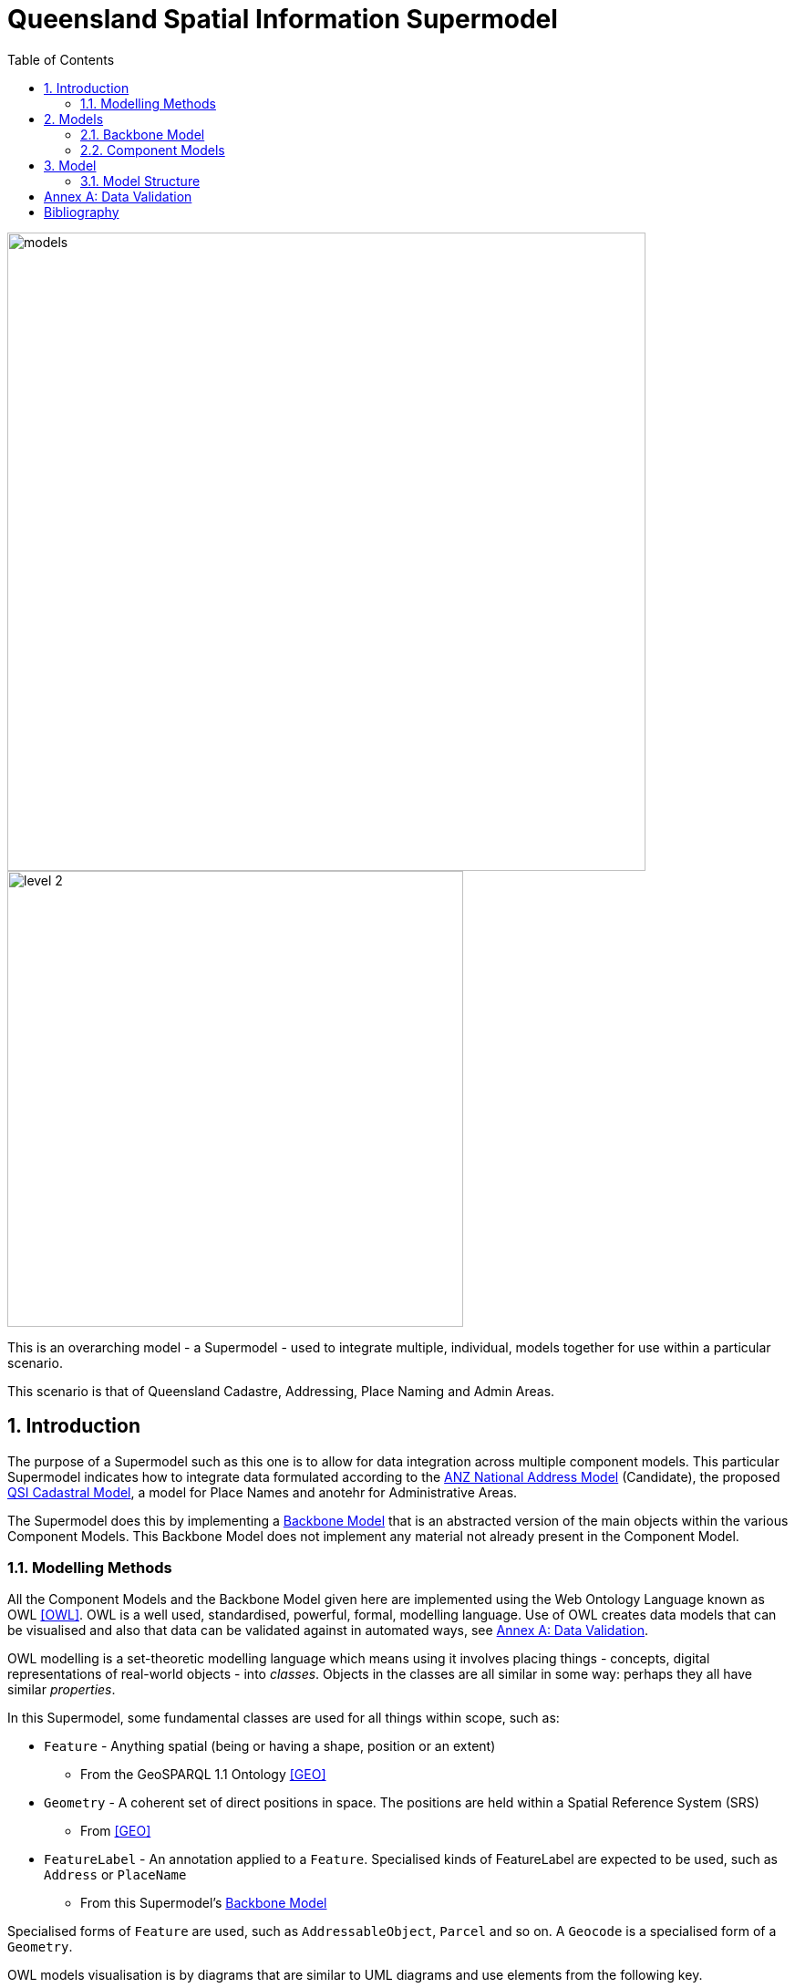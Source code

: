 = Queensland Spatial Information Supermodel
:toc: left
:table-stripes: even
:sectnums:
:sectids:
:sectanchors:

image::images/models.png[width=700,float="center",align="center"]

image::images/level-2.png[width=500,float="center",align="center"]

This is an overarching model - a Supermodel - used to integrate multiple, individual, models together for use within a particular scenario.

This scenario is that of Queensland Cadastre, Addressing, Place Naming and Admin Areas.


== Introduction

The purpose of a Supermodel such as this one is to allow for data integration across multiple component models. This particular Supermodel indicates how to integrate data formulated according to the <<ANZ National Address Model>> (Candidate), the proposed <<QSI Cadastral Model>>, a model for Place Names and anotehr for Administrative Areas.

The Supermodel does this by implementing a <<Backbone Model>> that is an abstracted version of the main objects within the various Component Models. This Backbone Model does not implement any material not already present in the Component Model.

=== Modelling Methods

All the Component Models and the Backbone Model given here are implemented using the Web Ontology Language known as OWL <<OWL>>. OWL is a well used, standardised, powerful, formal, modelling language. Use of OWL creates data models that can be visualised and also that data can be validated against in automated ways, see <<Annex A: Data Validation>>.

OWL modelling is a set-theoretic modelling language which means using it involves placing things - concepts, digital representations of real-world objects - into _classes_. Objects in the classes are all similar in some way: perhaps they all have similar _properties_.

In this Supermodel, some fundamental classes are used for all things within scope, such as:

* `Feature` - Anything spatial (being or having a shape, position or an extent)
** From the GeoSPARQL 1.1 Ontology <<GEO>>
* `Geometry` - A coherent set of direct positions in space. The positions are held within a Spatial Reference System (SRS)
** From <<GEO>>
* `FeatureLabel` - An annotation applied to a `Feature`. Specialised kinds of FeatureLabel are expected to be used, such as `Address` or `PlaceName`
** From this Supermodel's <<Backbone Model>>

Specialised forms of `Feature` are used, such as `AddressableObject`, `Parcel` and so on. A `Geocode` is a specialised form of a `Geometry`.

OWL models visualisation is by diagrams that are similar to UML diagrams and use elements from the following key.

[id=fig-key]
.Key for OWL diagram figures
image::images/key.png[]

OWL modelling and the RDF data that is made according to it make extensive use of namespaces which are globally-unique names based on Internet web addresses. The following namespaces are used in this document:

[cols="1,5,4"]
|===
| Prefix | Namespace | Note

| `bb` | `+https://w3id.org/profile/qsi-supermodel/backbone/+` | The namespace for this Supermodel's Backbone Model
| `ex` | `+http://example.com/+` | An example namespace
| `geo` | `+http://www.opengis.net/ont/geosparql#+` | The GeoSAPRQL Ontology's namespace
| `rdfs` | `+http://www.w3.org/2000/01/rdf-schema#+` | The namespace of the fundamental RDF Schema model used for OWL mododelling
|===

In its definion section below, <<FeatureLabel>> is indicated as beeing authoritifely identified with the prefixed IRI (web identifier) `bb:FeatureLabel` which, expanded using the table above is `https://w3id.org/profile/qsi-supermodel/backbone/FeatureLabel` which can be clicked on to retieve it's formal definition.

== Models

This Supermodel implements a "Backbone Model" which contains central elements from the various Component Models and some additional modelling "glue" to allow it to act as the integrative model between them. The Backbone Model and Component Models together make the Supermodel.

[id=fig-models]
.An informal diagram the various Models of this Supermodel. The Administrative Areas model has not been detailed to date.
image::images/models.png[]

=== Backbone Model

The Backbone Model for this Queensland Spatial Information scenario overviewed in <<#fig-backbone, Figure 3>>. The elements of the Backbone Model are described next and the formal characterisation of the model in OWL is given in the machein-readable file https://nicholascar.com/qsi-supermodel/backbone.ttl[backbone.ttl].

[id=fig-backbone]
.An OWL diagram of the Backbone Model overview. Uncertain objects are shown in light red.
image::images/backbone.png[]

Figure 2 indicates two main conceptual domains (the yellow and blue) centered on `Feature Labels` (defined here) and `geo:Feature` s which are "Anything spatial (being or having a shape, position or an extent)" <<GEO>>. Feature Labels are any form of identifying information assigned to a Feature <<xxx>>.

The class hierharchy expressed in this Backbone Model (with sub class of arrows) indicates that:

* `Address`, `AdministrativeArea` and perhaps `Title`` are all specialised forms of `FeatureLabel`
* `PlaceName` is a form of `Address` (a very simple one!)
* `Places` are a specialised form of `AddressableObject` and `AddressableObject` and `Parcel`, and others, are speciali types of `geo:Feature`

The various Component Models (next) use these classes of object and imlplement many more specilised forms of them.

==== Classes

This Backbone Model only defines one class of object not already defined in the various Component models: `FeatureLabel`.

[[FeatureLabel]]
===== Feature Label

[cols="1,4"]
|===
| Property | Value

| IRI | `bb:FeatureLabel`
| Preferred Label | Feature Label
| Definition | An annotation applied to a `Feature`. Specialised kinds of FeatureLabel are expected to be used, such as `Address` or `PlaceName`
| Is Defined By | https://w3id.org/profile/qsi-supermodel/backbone[SQI Supermodel Backbone Model]
| Provenance | Derived from <<ISO19160-1>>'s `AddressLifecycle` class
| Expected Properties | <<isLabelFor, is label for>>
| Example 
a| [source,turtle]
----
# The Label "Mount Doom" is applied to Feature X
ex:fl-01
    a bb:FeatureLabel ;
    rdfs:label "Mount Doom" ;
    bb:isLabelFor ex:feature-x ;
.

ex:feature-x
    a geo:Feature ;
    ex:category ex:mountain ;
.
----
|===

==== Properties

This Backbone Model only defines one property not already defined in the various Component models: `isLabelFor`.

===== is label for

[cols="1,4"]
|===
| Property | Value

| IRI | `bb:isLabelFor`
| Preferred Label | is label for
| Definition | Indicates an an object that a <<FeatureLabel, `FeatureLabel`>> is an annotation for
| Is Defined By | https://w3id.org/profile/qsi-supermodel/backbone[SQI Supermodel Backbone Model]
| Sub property of | `rdfs:label`
| Domain | <<FeatureLabel, `FeatureLabel`>>
| Range | `geo:Feature`
| Example | _see the example for <<FeatureLabel>>_
|===

=== Component Models

==== ANZ National Address Model

==== QSI Cadastral Model

[NOTE]
====
Introduce the Supermodel Concept

* Scenario explanation
* General Supermodel information
* List other preamble sections e.g. Terms & Defs
====

== Model

=== Model Structure

==== Data Domains

[id=fig-level-1]
.Level 1
image::images/level-1.png[]

==== Central Classes

[id=fig-level-2]
.Level 2
image::images/level-2.png[]

==== Main Classes

[id=fig-level-3]
.Level 3
image::images/level-3.png[]

===== Demonstration Implementation Overviews

[id=fig-level-3-cadastre, width="50%"]
.Level 3
image::images/level-3-cadastre.png[]

[id=fig-level-3-addressing]
.Level 3
image::images/level-3-addressing.png[]

[id=fig-level-3-placenames]
.Level 3
image::images/level-3-placenames.png[]

==== Component Models

_Component Models_ are implemented for each Dataset within this scenario's scope. So far, a few Datasets are known to be within scope and these are given in <<#fig-level-3-datasets, Figure 7>>.

[id=fig-level-3-datasets]
.Level 3 Datasets
image::images/level-3-datasets.png[]

==== Overarching Model

For this Supermodel scenario, a fairly succinct overarching model that contains the _Main Classes_ of each of the _Component Models_ can be implemented since there is not a large number of Datasets for which _Component Models_ are needed. <<#fig-level-3-overview, Figure 8>> presents this overarching model.

[id=fig-level-3-overview]
.Level 3 Datasets
image::images/level-3-overview.png[]

==== Spatiality

==== Feature Labelling

==== Data Cataloguing

:!sectnums:

== Annex A: Data Validation

== Bibliography

* [[GEO]] [GEO] Open Geospatial Consortium, _OGC GeoSPARQL - A Geographic Query Language for RDF Data_, OGC® Implementation Specification (2022). https://opengeospatial.github.io/ogc-geosparql/geosparql11/spec.html 

* [[OWL]] [OWL] World Wide Web Consortium, _OWL 2 Web Ontology Language Document Overview (Second Edition)_, W3C Recommendaton (11 December 2012). https://www.w3.org/TR/owl2-overview/